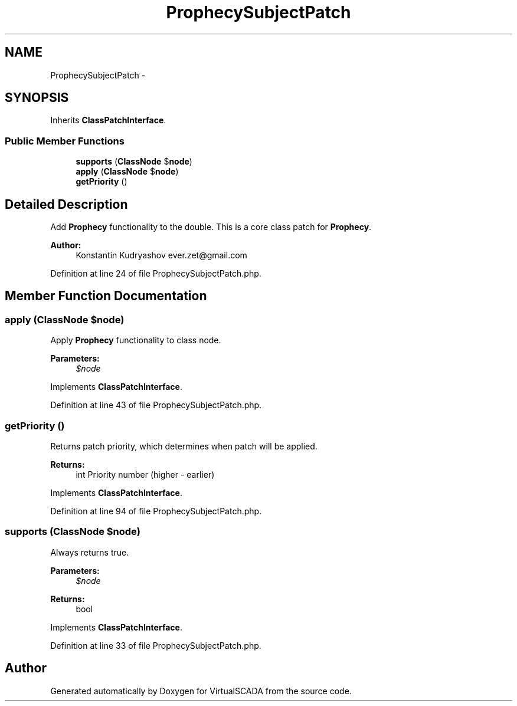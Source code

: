 .TH "ProphecySubjectPatch" 3 "Tue Apr 14 2015" "Version 1.0" "VirtualSCADA" \" -*- nroff -*-
.ad l
.nh
.SH NAME
ProphecySubjectPatch \- 
.SH SYNOPSIS
.br
.PP
.PP
Inherits \fBClassPatchInterface\fP\&.
.SS "Public Member Functions"

.in +1c
.ti -1c
.RI "\fBsupports\fP (\fBClassNode\fP $\fBnode\fP)"
.br
.ti -1c
.RI "\fBapply\fP (\fBClassNode\fP $\fBnode\fP)"
.br
.ti -1c
.RI "\fBgetPriority\fP ()"
.br
.in -1c
.SH "Detailed Description"
.PP 
Add \fBProphecy\fP functionality to the double\&. This is a core class patch for \fBProphecy\fP\&.
.PP
\fBAuthor:\fP
.RS 4
Konstantin Kudryashov ever.zet@gmail.com 
.RE
.PP

.PP
Definition at line 24 of file ProphecySubjectPatch\&.php\&.
.SH "Member Function Documentation"
.PP 
.SS "apply (\fBClassNode\fP $node)"
Apply \fBProphecy\fP functionality to class node\&.
.PP
\fBParameters:\fP
.RS 4
\fI$node\fP 
.RE
.PP

.PP
Implements \fBClassPatchInterface\fP\&.
.PP
Definition at line 43 of file ProphecySubjectPatch\&.php\&.
.SS "getPriority ()"
Returns patch priority, which determines when patch will be applied\&.
.PP
\fBReturns:\fP
.RS 4
int Priority number (higher - earlier) 
.RE
.PP

.PP
Implements \fBClassPatchInterface\fP\&.
.PP
Definition at line 94 of file ProphecySubjectPatch\&.php\&.
.SS "supports (\fBClassNode\fP $node)"
Always returns true\&.
.PP
\fBParameters:\fP
.RS 4
\fI$node\fP 
.RE
.PP
\fBReturns:\fP
.RS 4
bool 
.RE
.PP

.PP
Implements \fBClassPatchInterface\fP\&.
.PP
Definition at line 33 of file ProphecySubjectPatch\&.php\&.

.SH "Author"
.PP 
Generated automatically by Doxygen for VirtualSCADA from the source code\&.
